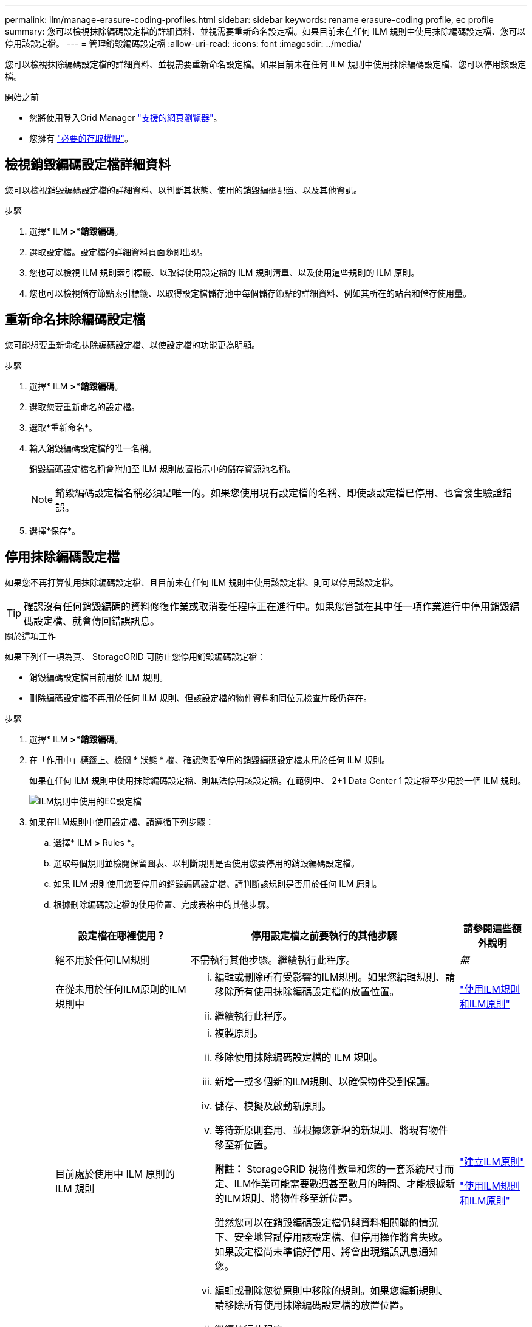 ---
permalink: ilm/manage-erasure-coding-profiles.html 
sidebar: sidebar 
keywords: rename erasure-coding profile, ec profile 
summary: 您可以檢視抹除編碼設定檔的詳細資料、並視需要重新命名設定檔。如果目前未在任何 ILM 規則中使用抹除編碼設定檔、您可以停用該設定檔。 
---
= 管理銷毀編碼設定檔
:allow-uri-read: 
:icons: font
:imagesdir: ../media/


[role="lead"]
您可以檢視抹除編碼設定檔的詳細資料、並視需要重新命名設定檔。如果目前未在任何 ILM 規則中使用抹除編碼設定檔、您可以停用該設定檔。

.開始之前
* 您將使用登入Grid Manager link:../admin/web-browser-requirements.html["支援的網頁瀏覽器"]。
* 您擁有 link:../admin/admin-group-permissions.html["必要的存取權限"]。




== 檢視銷毀編碼設定檔詳細資料

您可以檢視銷毀編碼設定檔的詳細資料、以判斷其狀態、使用的銷毀編碼配置、以及其他資訊。

.步驟
. 選擇* ILM *>*銷毀編碼*。
. 選取設定檔。設定檔的詳細資料頁面隨即出現。
. 您也可以檢視 ILM 規則索引標籤、以取得使用設定檔的 ILM 規則清單、以及使用這些規則的 ILM 原則。
. 您也可以檢視儲存節點索引標籤、以取得設定檔儲存池中每個儲存節點的詳細資料、例如其所在的站台和儲存使用量。




== 重新命名抹除編碼設定檔

您可能想要重新命名抹除編碼設定檔、以使設定檔的功能更為明顯。

.步驟
. 選擇* ILM *>*銷毀編碼*。
. 選取您要重新命名的設定檔。
. 選取*重新命名*。
. 輸入銷毀編碼設定檔的唯一名稱。
+
銷毀編碼設定檔名稱會附加至 ILM 規則放置指示中的儲存資源池名稱。

+

NOTE: 銷毀編碼設定檔名稱必須是唯一的。如果您使用現有設定檔的名稱、即使該設定檔已停用、也會發生驗證錯誤。

. 選擇*保存*。




== 停用抹除編碼設定檔

如果您不再打算使用抹除編碼設定檔、且目前未在任何 ILM 規則中使用該設定檔、則可以停用該設定檔。


TIP: 確認沒有任何銷毀編碼的資料修復作業或取消委任程序正在進行中。如果您嘗試在其中任一項作業進行中停用銷毀編碼設定檔、就會傳回錯誤訊息。

.關於這項工作
如果下列任一項為真、 StorageGRID 可防止您停用銷毀編碼設定檔：

* 銷毀編碼設定檔目前用於 ILM 規則。
* 刪除編碼設定檔不再用於任何 ILM 規則、但該設定檔的物件資料和同位元檢查片段仍存在。


.步驟
. 選擇* ILM *>*銷毀編碼*。
. 在「作用中」標籤上、檢閱 * 狀態 * 欄、確認您要停用的銷毀編碼設定檔未用於任何 ILM 規則。
+
如果在任何 ILM 規則中使用抹除編碼設定檔、則無法停用該設定檔。在範例中、 2+1 Data Center 1 設定檔至少用於一個 ILM 規則。

+
image::../media/ec_profile_used_in_ilm_rule.png[ILM規則中使用的EC設定檔]

. 如果在ILM規則中使用設定檔、請遵循下列步驟：
+
.. 選擇* ILM *>* Rules *。
.. 選取每個規則並檢閱保留圖表、以判斷規則是否使用您要停用的銷毀編碼設定檔。
.. 如果 ILM 規則使用您要停用的銷毀編碼設定檔、請判斷該規則是否用於任何 ILM 原則。
.. 根據刪除編碼設定檔的使用位置、完成表格中的其他步驟。
+
[cols="2a,4a,1a"]
|===
| 設定檔在哪裡使用？ | 停用設定檔之前要執行的其他步驟 | 請參閱這些額外說明 


 a| 
絕不用於任何ILM規則
 a| 
不需執行其他步驟。繼續執行此程序。
 a| 
_無_



 a| 
在從未用於任何ILM原則的ILM規則中
 a| 
... 編輯或刪除所有受影響的ILM規則。如果您編輯規則、請移除所有使用抹除編碼設定檔的放置位置。
... 繼續執行此程序。

 a| 
link:working-with-ilm-rules-and-ilm-policies.html["使用ILM規則和ILM原則"]



 a| 
目前處於使用中 ILM 原則的 ILM 規則
 a| 
... 複製原則。
... 移除使用抹除編碼設定檔的 ILM 規則。
... 新增一或多個新的ILM規則、以確保物件受到保護。
... 儲存、模擬及啟動新原則。
... 等待新原則套用、並根據您新增的新規則、將現有物件移至新位置。
+
*附註：* StorageGRID 視物件數量和您的一套系統尺寸而定、ILM作業可能需要數週甚至數月的時間、才能根據新的ILM規則、將物件移至新位置。

+
雖然您可以在銷毀編碼設定檔仍與資料相關聯的情況下、安全地嘗試停用該設定檔、但停用操作將會失敗。如果設定檔尚未準備好停用、將會出現錯誤訊息通知您。

... 編輯或刪除您從原則中移除的規則。如果您編輯規則、請移除所有使用抹除編碼設定檔的放置位置。
... 繼續執行此程序。

 a| 
link:creating-ilm-policy.html["建立ILM原則"]

link:working-with-ilm-rules-and-ilm-policies.html["使用ILM規則和ILM原則"]



 a| 
目前在 ILM 原則中的 ILM 規則
 a| 
... 編輯原則。
... 移除使用抹除編碼設定檔的 ILM 規則。
... 新增一或多個新的ILM規則、確保所有物件都受到保護。
... 儲存原則。
... 編輯或刪除您從原則中移除的規則。如果您編輯規則、請移除所有使用抹除編碼設定檔的放置位置。
... 繼續執行此程序。

 a| 
link:creating-ilm-policy.html["建立ILM原則"]

link:working-with-ilm-rules-and-ilm-policies.html["使用ILM規則和ILM原則"]

|===
.. 重新整理「刪除編碼設定檔」頁面、以確保 ILM 規則中不會使用設定檔。


. 如果ILM規則中未使用設定檔、請選取選項按鈕、然後選取* Deactonate*。此時會出現停用銷毀編碼設定檔對話方塊。
+

TIP: 只要每個設定檔未用於任何規則、您就可以同時選取多個設定檔來停用。

. 如果確定要停用設定檔、請選取* Deactivate（停用）*。


.結果
* 如果 StorageGRID 能夠停用抹除編碼設定檔、其狀態就會停用。您無法再為任何ILM規則選取此設定檔。您無法重新啟動已停用的設定檔。
* 如果StorageGRID 無法停用設定檔、就會出現錯誤訊息。例如、如果物件資料仍與此設定檔相關聯、就會出現錯誤訊息。您可能需要等待數週、才能再次嘗試停用程序。

